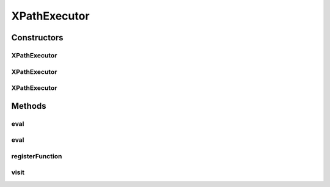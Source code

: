 .. java:import:: javax.xml.parsers DocumentBuilder

.. java:import:: javax.xml.parsers DocumentBuilderFactory

.. java:import:: javax.xml.transform TransformerException

.. java:import:: com.sun.org.apache.xml.internal.utils PrefixResolverDefault

.. java:import:: com.sun.org.apache.xpath.internal XPath

.. java:import:: com.sun.org.apache.xpath.internal XPathContext

.. java:import:: com.sun.org.apache.xpath.internal XPathVisitor

.. java:import:: com.sun.org.apache.xpath.internal.objects XObject

.. java:import:: org.w3c.dom Node

XPathExecutor
=============

.. java:package:: hk.hku.cecid.piazza.commons.xpath
   :noindex:

.. java:type:: public class XPathExecutor

   XPathExecutor is an executor which evaluates a given xpath and yields the result.

   \ *Example:*\

   .. parsed-literal::

      XPathExecutor exec = new XPathExecutor(getDocument("doc.xml"));

      exec.registerFunction("http://example.com", "sum", new MySum());

      System.out.println(exec.eval( "3 + number('3') + eg:sum(3, 4, '5.1') + /values/one  - 2"));

      // The result will be '17.1'

   :author: Hugo Y. K. Lam

Constructors
------------
XPathExecutor
^^^^^^^^^^^^^

.. java:constructor:: public XPathExecutor()
   :outertype: XPathExecutor

   Creates a new instance of XPathExecutor.

XPathExecutor
^^^^^^^^^^^^^

.. java:constructor:: public XPathExecutor(Node document)
   :outertype: XPathExecutor

   Creates a new instance of XPathExecutor.

   :param document: the document containing the context being queried and the namespaces being referenced.

XPathExecutor
^^^^^^^^^^^^^

.. java:constructor:: public XPathExecutor(Node context, Node namespaces)
   :outertype: XPathExecutor

   Creates a new instance of XPathExecutor.

   :param context: the document containing the context being queried.
   :param namespaces: the document containing the namespaces being referenced.

Methods
-------
eval
^^^^

.. java:method:: public Object eval(String expression) throws TransformerException
   :outertype: XPathExecutor

   Evaluates an XPath expression.

   :param expression: the XPath expression.
   :throws TransformerException: if unable to transform the expression.
   :return: the evaluated result.

eval
^^^^

.. java:method:: public Object eval(String expression, Node context) throws TransformerException
   :outertype: XPathExecutor

   Evaluates an XPath expression.

   :param expression: the XPath expression.
   :param context: the document containing the context being queried.
   :throws TransformerException: if unable to transform the expression.
   :return: the evaluated result.

registerFunction
^^^^^^^^^^^^^^^^

.. java:method:: public void registerFunction(String ns, String funcName, XPathFunction func)
   :outertype: XPathExecutor

   Registers a function to be used in an XPath.

   :param ns: the namespace of the function.
   :param funcName: the function name.
   :param func: the function implementation.

visit
^^^^^

.. java:method:: public void visit(String expression, XPathVisitor visitor) throws TransformerException
   :outertype: XPathExecutor

   Evaluates an XPath expression.

   :param expression: the XPath expression.
   :param visitor: the XPath visitor.
   :throws TransformerException: if unable to transform the expression.

